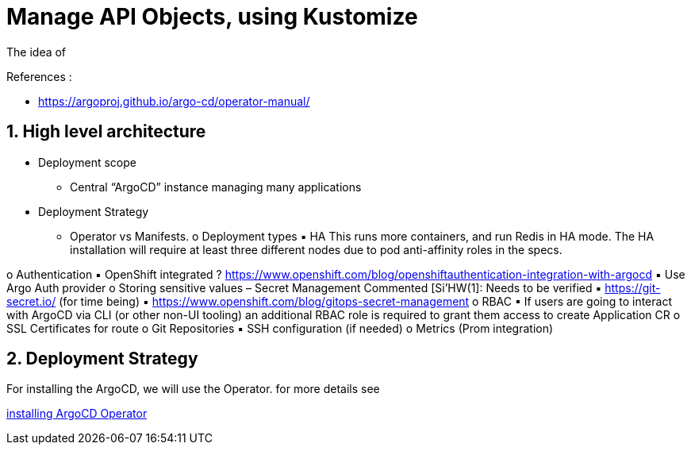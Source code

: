 = Manage API Objects, using Kustomize

The idea of

.References :
** https://argoproj.github.io/argo-cd/operator-manual/[]

:sectnums:
== High level architecture

* Deployment scope
** Central “ArgoCD” instance managing many applications
* Deployment Strategy
** Operator vs Manifests.
o Deployment types
▪ HA
 This runs more containers, and run Redis in HA mode.
The HA installation will require at least three different nodes due to pod anti-affinity roles in the specs.



o Authentication
▪ OpenShift integrated ? https://www.openshift.com/blog/openshiftauthentication-integration-with-argocd
▪ Use Argo Auth provider
o Storing sensitive values – Secret Management
Commented [Si'HW(1]: Needs to be verified
▪ https://git-secret.io/ (for time being)
▪ https://www.openshift.com/blog/gitops-secret-management
o RBAC
▪ If users are going to interact with ArgoCD via CLI (or other non-UI tooling) an
additional RBAC role is required to grant them access to create Application
CR
o SSL Certificates for route
o Git Repositories
▪ SSH configuration (if needed)
o Metrics (Prom integration)

== Deployment Strategy

For installing the ArgoCD, we will use the Operator. for more details see

link:argocd-operator[installing ArgoCD Operator]
